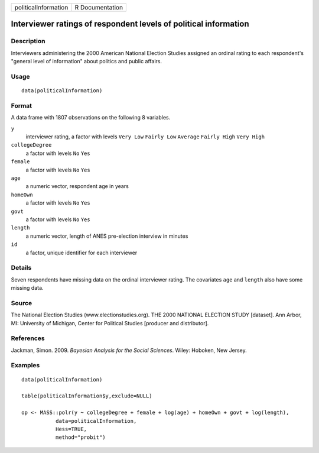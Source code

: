 +----------------------+-----------------+
| politicalInformation | R Documentation |
+----------------------+-----------------+

Interviewer ratings of respondent levels of political information
-----------------------------------------------------------------

Description
~~~~~~~~~~~

Interviewers administering the 2000 American National Election Studies
assigned an ordinal rating to each respondent's "general level of
information" about politics and public affairs.

Usage
~~~~~

::

    data(politicalInformation)

Format
~~~~~~

A data frame with 1807 observations on the following 8 variables.

``y``
    interviewer rating, a factor with levels ``Very Low`` ``Fairly Low``
    ``Average`` ``Fairly High`` ``Very High``

``collegeDegree``
    a factor with levels ``No`` ``Yes``

``female``
    a factor with levels ``No`` ``Yes``

``age``
    a numeric vector, respondent age in years

``homeOwn``
    a factor with levels ``No`` ``Yes``

``govt``
    a factor with levels ``No`` ``Yes``

``length``
    a numeric vector, length of ANES pre-election interview in minutes

``id``
    a factor, unique identifier for each interviewer

Details
~~~~~~~

Seven respondents have missing data on the ordinal interviewer rating.
The covariates ``age`` and ``length`` also have some missing data.

Source
~~~~~~

The National Election Studies (www.electionstudies.org). THE 2000
NATIONAL ELECTION STUDY [dataset]. Ann Arbor, MI: University of
Michigan, Center for Political Studies [producer and distributor].

References
~~~~~~~~~~

Jackman, Simon. 2009. *Bayesian Analysis for the Social Sciences*.
Wiley: Hoboken, New Jersey.

Examples
~~~~~~~~

::

    data(politicalInformation)

    table(politicalInformation$y,exclude=NULL)

    op <- MASS::polr(y ~ collegeDegree + female + log(age) + homeOwn + govt + log(length),
               data=politicalInformation,
               Hess=TRUE,
               method="probit")
